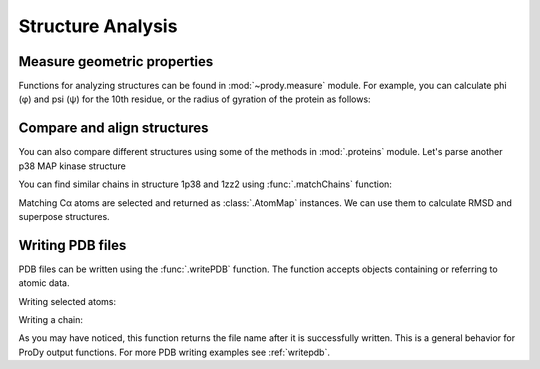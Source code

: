 Structure Analysis
===============================================================================

Measure geometric properties
-------------------------------------------------------------------------------

Functions for analyzing structures can be found in :mod:`~prody.measure`
module. For example, you can calculate phi (φ) and psi (ψ) for the 10th
residue, or the radius of gyration of the protein as follows:

.. ipython:: python

   from prody import *
   from pylab import *
   ion()


.. ipython:: python

   p38 = parsePDB('1p38')


.. ipython:: python

   calcPhi(p38[10,])
   calcPsi(p38[10,])
   calcGyradius(p38)


Compare and align structures
-------------------------------------------------------------------------------

You can also compare different structures using some of the methods in
:mod:`.proteins` module.  Let's parse another p38 MAP kinase structure


.. ipython:: python

   bound = parsePDB('1zz2')


You can find similar chains in structure 1p38 and 1zz2 using
:func:`.matchChains` function:


.. ipython:: python

   apo_chA, bnd_chA, seqid, overlap = matchChains(p38, bound)[0]
   apo_chA
   bnd_chA
   seqid
   overlap

Matching Cα atoms are selected and returned as :class:`.AtomMap` instances.
We can use them to calculate RMSD and superpose structures.

.. ipython:: python

   calcRMSD(bnd_chA, apo_chA)
   bnd_chA, transformation = superpose(bnd_chA, apo_chA)
   calcRMSD(bnd_chA, apo_chA)


.. ipython:: python

   showProtein(p38);
   @savefig prody_tutorial_structure_compare.png width=4in
   showProtein(bound);


Writing PDB files
-------------------------------------------------------------------------------

PDB files can be written using the :func:`.writePDB` function.
The function accepts objects containing or referring to atomic data.

Writing selected atoms:

.. ipython:: python

   writePDB('1p38_calphas.pdb', p38.select('calpha'))


Writing a chain:

.. ipython:: python

   chain_A = p38['A']
   writePDB('1p38_chain_A.pdb', chain_A)


As you may have noticed, this function returns the file name after it is
successfully written.  This is a general behavior for ProDy output functions.
For more PDB writing examples see :ref:`writepdb`.